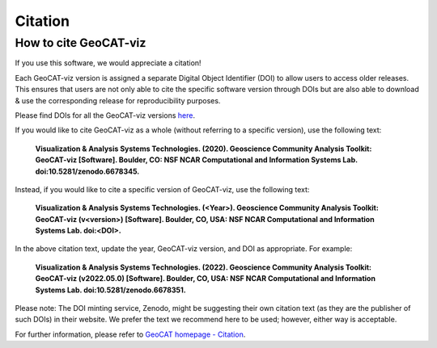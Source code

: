 Citation
========

How to cite GeoCAT-viz
----------------------

If you use this software, we would appreciate a citation!

Each GeoCAT-viz version is assigned a separate Digital Object Identifier (DOI) to allow
users to access older releases. This ensures that users are not only able to cite the specific
software version through DOIs but are also able to download & use the corresponding release for
reproducibility purposes.

Please find DOIs for all the GeoCAT-viz versions `here
<https://zenodo.org/search?page=1&size=20&q=conceptrecid:%226678345%22&sort=-version&all_versions=True>`_.


If you would like to cite GeoCAT-viz as a whole (without referring to a specific version), use
the following text:

    **Visualization & Analysis Systems Technologies. (2020).
    Geoscience Community Analysis Toolkit: GeoCAT-viz [Software].
    Boulder, CO: NSF NCAR Computational and Information Systems Lab. doi:10.5281/zenodo.6678345.**

Instead, if you would like to cite a specific version of GeoCAT-viz, use the following text:

    **Visualization & Analysis Systems Technologies. (\<Year\>).
    Geoscience Community Analysis Toolkit: GeoCAT-viz (v\<version\>) [Software].
    Boulder, CO, USA: NSF NCAR Computational and Information Systems Lab. doi:\<DOI\>.**

In the above citation text, update the year, GeoCAT-viz version, and DOI as appropriate. For
example:

    **Visualization & Analysis Systems Technologies. (2022).
    Geoscience Community Analysis Toolkit: GeoCAT-viz (v2022.05.0) [Software].
    Boulder, CO, USA: NSF NCAR Computational and Information Systems Lab. doi:10.5281/zenodo.6678351.**

Please note: The DOI minting service, Zenodo, might be suggesting their own citation text (as
they are the publisher of such DOIs) in their website. We prefer the text we recommend here to be used;
however, either way is acceptable.

For further information, please refer to
`GeoCAT homepage - Citation <https://geocat.ucar.edu/pages/citation.html>`_.
